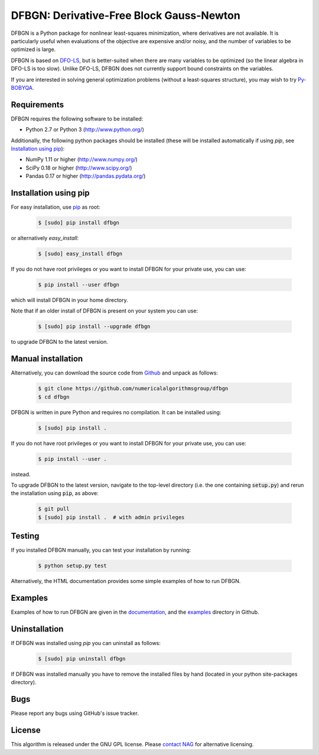 =========================================
DFBGN: Derivative-Free Block Gauss-Newton
=========================================

.. image::  https://travis-ci.org/numericalalgorithmsgroup/dfbgn.svg?branch=master
   :target: https://travis-ci.org/numericalalgorithmsgroup/dfbgn
   :alt: Build Status

.. image::  https://img.shields.io/badge/License-GPL%20v3-blue.svg
   :target: https://www.gnu.org/licenses/gpl-3.0
   :alt: GNU GPL v3 License

DFBGN is a Python package for  nonlinear least-squares minimization, where derivatives are not available.
It is particularly useful when evaluations of the objective are expensive and/or noisy, and the number of variables to be optimized is large.

DFBGN is based on `DFO-LS <https://github.com/numericalalgorithmsgroup/dfols>`_, but is better-suited when there are many variables to be optimized (so the linear algebra in DFO-LS is too slow).
Unlike DFO-LS, DFBGN does not currently support bound constraints on the variables.

If you are interested in solving general optimization problems (without a least-squares structure), you may wish to try `Py-BOBYQA <https://github.com/numericalalgorithmsgroup/pybobyqa>`_.

Requirements
------------
DFBGN requires the following software to be installed:

* Python 2.7 or Python 3 (http://www.python.org/)

Additionally, the following python packages should be installed (these will be installed automatically if using *pip*, see `Installation using pip`_):

* NumPy 1.11 or higher (http://www.numpy.org/)
* SciPy 0.18 or higher (http://www.scipy.org/)
* Pandas 0.17 or higher (http://pandas.pydata.org/)

Installation using pip
----------------------
For easy installation, use `pip <http://www.pip-installer.org/>`_ as root:

 .. code-block:: bash

    $ [sudo] pip install dfbgn

or alternatively *easy_install*:

 .. code-block:: bash

    $ [sudo] easy_install dfbgn

If you do not have root privileges or you want to install DFBGN for your private use, you can use:

 .. code-block:: bash

    $ pip install --user dfbgn

which will install DFBGN in your home directory.

Note that if an older install of DFBGN is present on your system you can use:

 .. code-block:: bash

    $ [sudo] pip install --upgrade dfbgn

to upgrade DFBGN to the latest version.

Manual installation
-------------------
Alternatively, you can download the source code from `Github <https://github.com/numericalalgorithmsgroup/dfbgn>`_ and unpack as follows:

 .. code-block:: bash

    $ git clone https://github.com/numericalalgorithmsgroup/dfbgn
    $ cd dfbgn

DFBGN is written in pure Python and requires no compilation. It can be installed using:

 .. code-block:: bash

    $ [sudo] pip install .

If you do not have root privileges or you want to install DFBGN for your private use, you can use:

 .. code-block:: bash

    $ pip install --user .

instead.

To upgrade DFBGN to the latest version, navigate to the top-level directory (i.e. the one containing :code:`setup.py`) and rerun the installation using :code:`pip`, as above:

 .. code-block:: bash

    $ git pull
    $ [sudo] pip install .  # with admin privileges

Testing
-------
If you installed DFBGN manually, you can test your installation by running:

 .. code-block:: bash

    $ python setup.py test

Alternatively, the HTML documentation provides some simple examples of how to run DFBGN.

Examples
--------
Examples of how to run DFBGN are given in the `documentation <https://numericalalgorithmsgroup.github.io/dfbgn/>`_, and the `examples <https://github.com/numericalalgorithmsgroup/dfbgn/tree/master/examples>`_ directory in Github.

Uninstallation
--------------
If DFBGN was installed using *pip* you can uninstall as follows:

 .. code-block:: bash

    $ [sudo] pip uninstall dfbgn

If DFBGN was installed manually you have to remove the installed files by hand (located in your python site-packages directory).

Bugs
----
Please report any bugs using GitHub's issue tracker.

License
-------
This algorithm is released under the GNU GPL license. Please `contact NAG <http://www.nag.com/content/worldwide-contact-information>`_ for alternative licensing.
